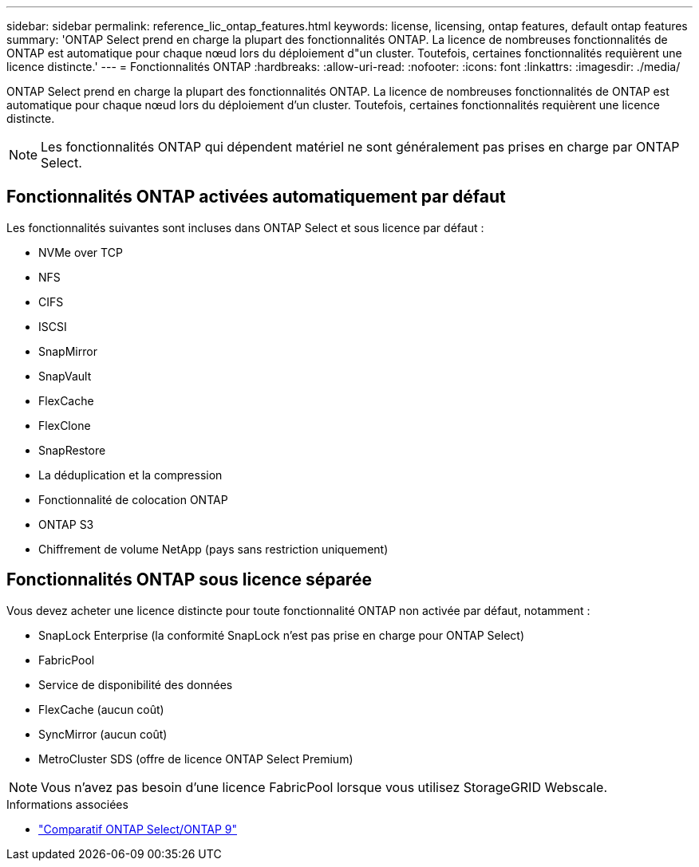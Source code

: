 ---
sidebar: sidebar 
permalink: reference_lic_ontap_features.html 
keywords: license, licensing, ontap features, default ontap features 
summary: 'ONTAP Select prend en charge la plupart des fonctionnalités ONTAP. La licence de nombreuses fonctionnalités de ONTAP est automatique pour chaque nœud lors du déploiement d"un cluster. Toutefois, certaines fonctionnalités requièrent une licence distincte.' 
---
= Fonctionnalités ONTAP
:hardbreaks:
:allow-uri-read: 
:nofooter: 
:icons: font
:linkattrs: 
:imagesdir: ./media/


[role="lead"]
ONTAP Select prend en charge la plupart des fonctionnalités ONTAP. La licence de nombreuses fonctionnalités de ONTAP est automatique pour chaque nœud lors du déploiement d'un cluster. Toutefois, certaines fonctionnalités requièrent une licence distincte.


NOTE: Les fonctionnalités ONTAP qui dépendent matériel ne sont généralement pas prises en charge par ONTAP Select.



== Fonctionnalités ONTAP activées automatiquement par défaut

Les fonctionnalités suivantes sont incluses dans ONTAP Select et sous licence par défaut :

* NVMe over TCP
* NFS
* CIFS
* ISCSI
* SnapMirror
* SnapVault
* FlexCache
* FlexClone
* SnapRestore
* La déduplication et la compression
* Fonctionnalité de colocation ONTAP
* ONTAP S3
* Chiffrement de volume NetApp (pays sans restriction uniquement)




== Fonctionnalités ONTAP sous licence séparée

Vous devez acheter une licence distincte pour toute fonctionnalité ONTAP non activée par défaut, notamment :

* SnapLock Enterprise (la conformité SnapLock n'est pas prise en charge pour ONTAP Select)
* FabricPool
* Service de disponibilité des données
* FlexCache (aucun coût)
* SyncMirror (aucun coût)
* MetroCluster SDS (offre de licence ONTAP Select Premium)



NOTE: Vous n'avez pas besoin d'une licence FabricPool lorsque vous utilisez StorageGRID Webscale.

.Informations associées
* link:concept_ots_overview.html#comparing-ontap-select-and-ontap-9["Comparatif ONTAP Select/ONTAP 9"]

